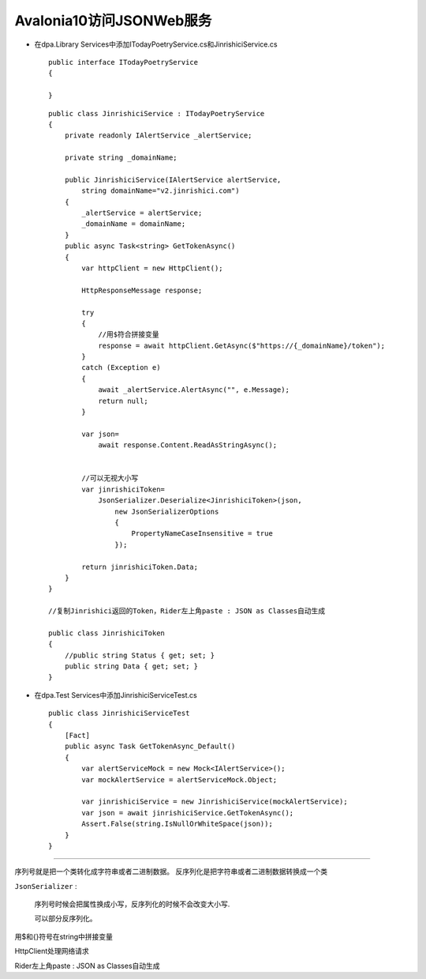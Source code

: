 Avalonia10访问JSONWeb服务
===============================

*   在dpa.Library Services中添加ITodayPoetryService.cs和JinrishiciService.cs
    ::

        public interface ITodayPoetryService
        {
            
        }  
    
    ::

        public class JinrishiciService : ITodayPoetryService
        {
            private readonly IAlertService _alertService;

            private string _domainName;

            public JinrishiciService(IAlertService alertService,
                string domainName="v2.jinrishici.com")
            {
                _alertService = alertService;
                _domainName = domainName;
            }
            public async Task<string> GetTokenAsync()
            {
                var httpClient = new HttpClient();

                HttpResponseMessage response;
                    
                try
                {   
                    //用$符合拼接变量
                    response = await httpClient.GetAsync($"https://{_domainName}/token");
                }
                catch (Exception e)
                {
                    await _alertService.AlertAsync("", e.Message);
                    return null;
                }

                var json= 
                    await response.Content.ReadAsStringAsync();


                //可以无视大小写
                var jinrishiciToken=
                    JsonSerializer.Deserialize<JinrishiciToken>(json,
                        new JsonSerializerOptions
                        {
                            PropertyNameCaseInsensitive = true
                        });
                
                return jinrishiciToken.Data;
            }
        }

        //复制Jinrishici返回的Token，Rider左上角paste : JSON as Classes自动生成

        public class JinrishiciToken
        {
            //public string Status { get; set; }
            public string Data { get; set; }
        }



*   在dpa.Test Services中添加JinrishiciServiceTest.cs
    ::

        public class JinrishiciServiceTest
        {
            [Fact]
            public async Task GetTokenAsync_Default()
            {
                var alertServiceMock = new Mock<IAlertService>();
                var mockAlertService = alertServiceMock.Object;
                
                var jinrishiciService = new JinrishiciService(mockAlertService);
                var json = await jinrishiciService.GetTokenAsync();
                Assert.False(string.IsNullOrWhiteSpace(json));
            }
        }


~~~~~~~~~~~~~~~~~~~~~~~~~~~~~~~~~~~~~~~~~~~~~~~~~~~~~~~~

序列号就是把一个类转化成字符串或者二进制数据。
反序列化是把字符串或者二进制数据转换成一个类

``JsonSerializer`` :

    序列号时候会把属性换成小写，反序列化的时候不会改变大小写.

    可以部分反序列化。

用$和{}符号在string中拼接变量

HttpClient处理网络请求

Rider左上角paste : JSON as Classes自动生成

